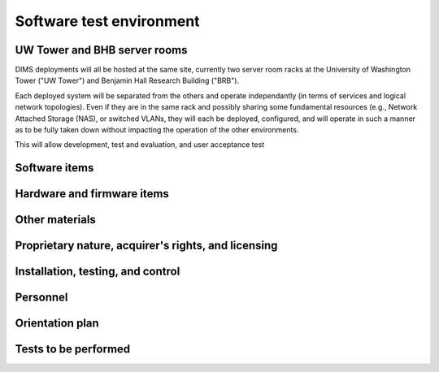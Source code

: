 .. _testenvironment:

Software test environment
=========================

UW Tower and BHB server rooms
-----------------------------

DIMS deployments will all be hosted at the same site, currently two server room
racks at the University of Washington Tower ("UW Tower") and Benjamin Hall
Research Building ("BRB").

Each deployed system will be separated from the others and operate
independantly (in terms of services and logical network topologies).
Even if they are in the same rack and possibly sharing some fundamental
resources (e.g., Network Attached Storage (NAS), or switched VLANs,
they will each be deployed, configured, and will operate in such
a manner as to be fully taken down without impacting the operation
of the other environments.

This will allow development, test and evaluation, and user acceptance
test 

.. _softwareitems:

Software items
--------------

.. todo::

    This paragraph shall identify by name, number, and version, as applicable,
    the software items (e.g., operating systems, compilers, communications
    software, related applications software, databases, input files, code
    auditors, dynamic path analyzers, test drivers, preprocessors, test data
    generators, test control software, other special test software, post
    processors) necessary to perform the planned testing activities at the test
    site(s). This paragraph shall describe the purpose of each item, describe
    its media (tape, disk, etc.), identify those that are expected to be
    supplied by the site, and identify any classified processing or other
    security or privacy issues associated with the software items.

.. _hardwarefirmwareitems:

Hardware and firmware items
---------------------------

.. todo::

   This paragraph shall identify by name, number, and version, as applicable,
   the computer hardware, interfacing equipment, communications equipment, test
   data reduction equipment, apparatus such as extra peripherals (tape drives,
   printers, plotters), test message generators, test timing devices, test
   event records, etc., and firmware items that will be used in the software
   test environment at the test site(s). This paragraph shall describe the
   purpose of each item, state the period of usage and the number of each item
   needed, identify those that are expected to be supplied by the site, and
   identify any classified processing or other security or privacy issues
   associated with the items.

.. _othermaterials:

Other materials
---------------

.. todo::

    This paragraph shall identify and describe any other materials needed for
    the testing at the test site(s). These materials may include manuals,
    software listings, media containing the software to be tested, media
    containing data to be used in the tests, sample listings of outputs, and
    other forms or instructions. This paragraph shall identify those items that
    are to be delivered to the site and those that are expected to be supplied
    by the site.  The description shall include the type, layout, and quantity
    of the materials, as applicable. This paragraph shall identify any
    classified processing or other security or privacy issues associated with
    the items.

.. _rightsandlicenses:

Proprietary nature, acquirer's rights, and licensing
----------------------------------------------------

.. todo::

    This paragraph shall identify the proprietary nature, acquirer's rights,
    and licensing issues associated with each element of the software test
    environment.

.. _controls:

Installation, testing, and control
----------------------------------

.. todo::

    This paragraph shall identify the developer's plans for performing each of
    the following, possibly in conjunction with personnel at the test site(s):

    Acquiring or developing each element of the software test environment
    Installing and testing each item of the software test environment prior to
    its use Controlling and maintaining each item of the software test
    environment 3.x.6   Participating organizations.

    This paragraph shall identify the organizations that will participate in
    the testing at the test sites(s) and the roles and responsibilities of
    each.


.. _personnel:

Personnel
---------

.. todo::

    This paragraph shall identify the number, type, and skill level of
    personnel needed during the test period at the test site(s), the dates and
    times they will be needed, and any special needs, such as multishift
    operation and retention of key skills to ensure continuity and consistency
    in extensive test programs.


.. _orientationplan:

Orientation plan
----------------

.. todo::

    This paragraph shall describe any orientation and training to be given
    before and during the testing. This information shall be related to the
    personnel needs given in 3.x.7. This training may include user instruction,
    operator instruction, maintenance and control group instruction, and
    orientation briefings to staff personnel. If extensive training is
    anticipated, a separate plan may be developed and referenced here.


.. _teststoperform:

Tests to be performed
---------------------

.. todo::

   This paragraph shall identify, by referencing section 4, the tests to be
   performed at the test site(s).

..

